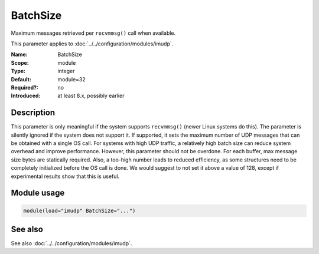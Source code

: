 .. _param-imudp-batchsize:
.. _imudp.parameter.module.batchsize:

BatchSize
=========

.. index::
   single: imudp; BatchSize
   single: BatchSize

.. summary-start

Maximum messages retrieved per ``recvmmsg()`` call when available.

.. summary-end

This parameter applies to :doc:`../../configuration/modules/imudp`.

:Name: BatchSize
:Scope: module
:Type: integer
:Default: module=32
:Required?: no
:Introduced: at least 8.x, possibly earlier

Description
-----------
This parameter is only meaningful if the system supports ``recvmmsg()`` (newer
Linux systems do this). The parameter is silently ignored if the system does not
support it. If supported, it sets the maximum number of UDP messages that can be
obtained with a single OS call. For systems with high UDP traffic, a relatively
high batch size can reduce system overhead and improve performance. However,
this parameter should not be overdone. For each buffer, max message size bytes
are statically required. Also, a too-high number leads to reduced efficiency, as
some structures need to be completely initialized before the OS call is done. We
would suggest to not set it above a value of 128, except if experimental results
show that this is useful.

Module usage
------------
.. _param-imudp-module-batchsize:
.. _imudp.parameter.module.batchsize-usage:

.. code-block:: rsyslog

   module(load="imudp" BatchSize="...")

See also
--------
See also :doc:`../../configuration/modules/imudp`.
